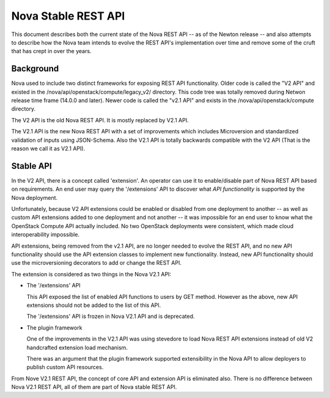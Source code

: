 ..
      Copyright 2015 Intel
      All Rights Reserved.

      Licensed under the Apache License, Version 2.0 (the "License"); you may
      not use this file except in compliance with the License. You may obtain
      a copy of the License at

          http://www.apache.org/licenses/LICENSE-2.0

      Unless required by applicable law or agreed to in writing, software
      distributed under the License is distributed on an "AS IS" BASIS, WITHOUT
      WARRANTIES OR CONDITIONS OF ANY KIND, either express or implied. See the
      License for the specific language governing permissions and limitations
      under the License.


Nova Stable REST API
====================

This document describes both the current state of the Nova REST API -- as
of the Newton release -- and also attempts to describe how the Nova team intends
to evolve the REST API's implementation over time and remove some of the
cruft that has crept in over the years.

Background
----------

Nova used to include two distinct frameworks for exposing REST API
functionality. Older code is called the "V2 API" and existed in the
/nova/api/openstack/compute/legacy_v2/ directory. This code tree was totally
removed during Netwon release time frame (14.0.0 and later).
Newer code is called the "v2.1 API" and exists in the 
/nova/api/openstack/compute directory.

The V2 API is the old Nova REST API. It is mostly replaced by V2.1 API.

The V2.1 API is the new Nova REST API with a set of improvements which
includes Microversion and standardized validation of inputs using JSON-Schema.
Also the V2.1 API is totally backwards compatible with the V2 API (That is the
reason we call it as V2.1 API).

Stable API
----------

In the V2 API, there is a concept called 'extension'. An operator can use it
to enable/disable part of Nova REST API based on requirements. An end user
may query the '/extensions' API to discover what *API functionality* is
supported by the Nova deployment.

Unfortunately, because V2 API extensions could be enabled or disabled
from one deployment to another -- as well as custom API extensions added
to one deployment and not another -- it was impossible for an end user to
know what the OpenStack Compute API actually included. No two OpenStack
deployments were consistent, which made cloud interoperability impossible.

API extensions, being removed from the v2.1 API, are no longer
needed to evolve the REST API, and no new API functionality should use
the API extension classes to implement new functionality. Instead, new
API functionality should use the microversioning decorators to add or change
the REST API.

The extension is considered as two things in the Nova V2.1 API:

* The '/extensions' API

  This API exposed the list of enabled API functions to users
  by GET method. However as the above, new API extensions
  should not be added to the list of this API.

  The '/extensions' API is frozen in Nova V2.1 API and is deprecated.

* The plugin framework

  One of the improvements in the V2.1 API was using stevedore to load
  Nova REST API extensions instead of old V2 handcrafted extension load
  mechanism.

  There was an argument that the plugin framework supported extensibility in
  the Nova API to allow deployers to publish custom API resources.

From Nove V2.1 REST API, the concept of core API and extension API is
eliminated also. There is no difference between Nova V2.1 REST API,
all of them are part of Nova stable REST API.
